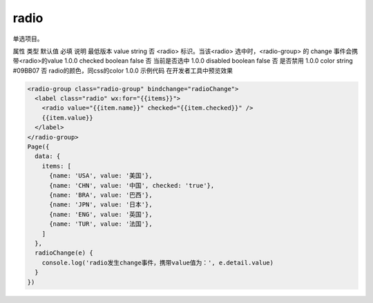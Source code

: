 .. _radio:

radio
========

.. versionadded:: 1.0.0 开始支持，低版本需做兼容处理。

单选项目。

属性	类型	默认值	必填	说明	最低版本
value	string		否	<radio> 标识。当该<radio> 选中时，<radio-group> 的 change 事件会携带<radio>的value	1.0.0
checked	boolean	false	否	当前是否选中	1.0.0
disabled	boolean	false	否	是否禁用	1.0.0
color	string	#09BB07	否	radio的颜色，同css的color	1.0.0
示例代码
在开发者工具中预览效果

.. code:: html

  <radio-group class="radio-group" bindchange="radioChange">
    <label class="radio" wx:for="{{items}}">
      <radio value="{{item.name}}" checked="{{item.checked}}" />
      {{item.value}}
    </label>
  </radio-group>
  Page({
    data: {
      items: [
        {name: 'USA', value: '美国'},
        {name: 'CHN', value: '中国', checked: 'true'},
        {name: 'BRA', value: '巴西'},
        {name: 'JPN', value: '日本'},
        {name: 'ENG', value: '英国'},
        {name: 'TUR', value: '法国'},
      ]
    },
    radioChange(e) {
      console.log('radio发生change事件，携带value值为：', e.detail.value)
    }
  })
